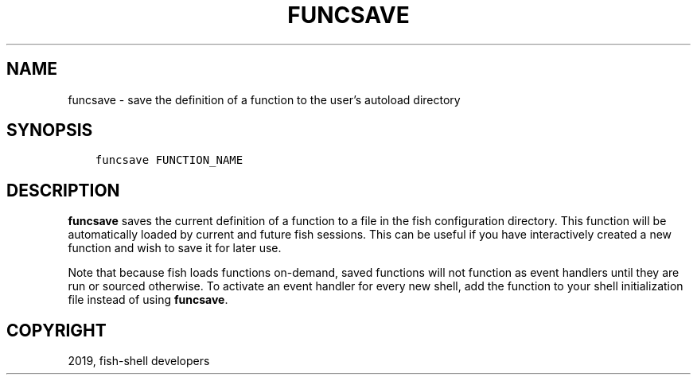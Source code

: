 .\" Man page generated from reStructuredText.
.
.TH "FUNCSAVE" "1" "Feb 12, 2020" "3.1" "fish-shell"
.SH NAME
funcsave \- save the definition of a function to the user's autoload directory
.
.nr rst2man-indent-level 0
.
.de1 rstReportMargin
\\$1 \\n[an-margin]
level \\n[rst2man-indent-level]
level margin: \\n[rst2man-indent\\n[rst2man-indent-level]]
-
\\n[rst2man-indent0]
\\n[rst2man-indent1]
\\n[rst2man-indent2]
..
.de1 INDENT
.\" .rstReportMargin pre:
. RS \\$1
. nr rst2man-indent\\n[rst2man-indent-level] \\n[an-margin]
. nr rst2man-indent-level +1
.\" .rstReportMargin post:
..
.de UNINDENT
. RE
.\" indent \\n[an-margin]
.\" old: \\n[rst2man-indent\\n[rst2man-indent-level]]
.nr rst2man-indent-level -1
.\" new: \\n[rst2man-indent\\n[rst2man-indent-level]]
.in \\n[rst2man-indent\\n[rst2man-indent-level]]u
..
.SH SYNOPSIS
.INDENT 0.0
.INDENT 3.5
.sp
.nf
.ft C
funcsave FUNCTION_NAME
.ft P
.fi
.UNINDENT
.UNINDENT
.SH DESCRIPTION
.sp
\fBfuncsave\fP saves the current definition of a function to a file in the fish configuration directory. This function will be automatically loaded by current and future fish sessions. This can be useful if you have interactively created a new function and wish to save it for later use.
.sp
Note that because fish loads functions on\-demand, saved functions will not function as event handlers until they are run or sourced otherwise. To activate an event handler for every new shell, add the function to your shell initialization file instead of using \fBfuncsave\fP\&.
.SH COPYRIGHT
2019, fish-shell developers
.\" Generated by docutils manpage writer.
.
